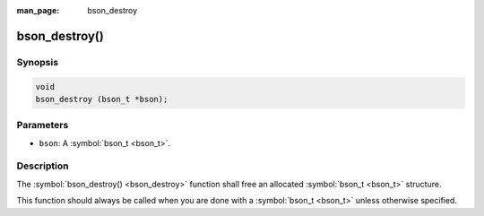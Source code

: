 :man_page: bson_destroy

bson_destroy()
==============

Synopsis
--------

.. code-block:: c

  void
  bson_destroy (bson_t *bson);

Parameters
----------

* ``bson``: A :symbol:`bson_t <bson_t>`.

Description
-----------

The :symbol:`bson_destroy() <bson_destroy>` function shall free an allocated :symbol:`bson_t <bson_t>` structure.

This function should always be called when you are done with a :symbol:`bson_t <bson_t>` unless otherwise specified.

